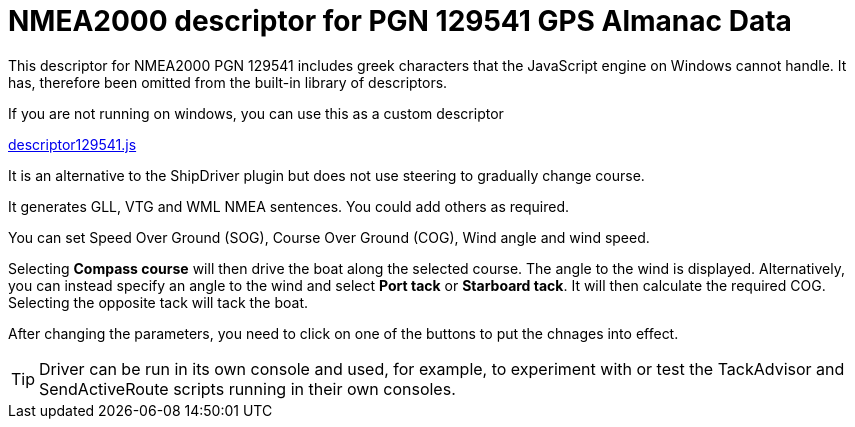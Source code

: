 = NMEA2000 descriptor for PGN 129541 GPS Almanac Data

This descriptor for NMEA2000 PGN 129541 includes greek characters that the JavaScript engine on Windows cannot handle.
It has, therefore been omitted from the built-in library of descriptors.

If you are not running on windows, you can use this as a custom descriptor

https://github.com/antipole2/JavaScripts-shared/blob/main/descriptor129541/descriptor129541.js[descriptor129541.js]

It is an alternative to the ShipDriver plugin but does not use steering to gradually change course.

It generates GLL, VTG and WML NMEA sentences.  You could add others as required.

You can set Speed Over Ground (SOG), Course Over Ground (COG), Wind angle and wind speed.

Selecting *Compass course* will then drive the boat along the selected course.  The angle to the wind is displayed.
Alternatively, you can instead specify an angle to the wind and select *Port tack* or *Starboard tack*.  It will then calculate the required COG.
Selecting the opposite tack will tack the boat.

After changing the parameters, you need to click on one of the buttons to put the chnages into effect. 

TIP: Driver can be run in its own console and used, for example, to experiment with or test the TackAdvisor and SendActiveRoute scripts running in their own consoles.
